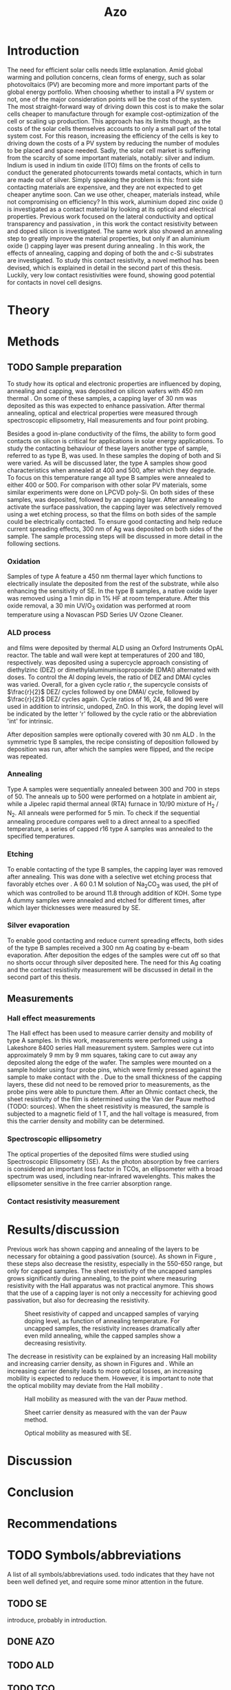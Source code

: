 #+TITLE: Azo

#+BIBLIOGRAPHY: zotero_refs
#+LATEX_HEADER: \usepackage[numbers]{natbib}
#+LATEX_HEADER: \bibliographystyle{abbrv}

#+Latex_HEADER: \newcommand{\AZO}{ZnO:Al}
#+LATEX_HEADER: \newcommand{\Celsius}{$^\circ$C}
#+LATEX_HEADER: \newcommand{\SiOx}{\text{SiO$_2$}}
#+LATEX_HEADER: \newcommand{\AlOx}{\text{Al$_2$O$_3$}}
#+LATEX_HEADER: \newcommand{\HHO}{\text{H$_2$O}}

#+LATEX_HEADER: \usepackage{caption}
#+LATEX_HEADER: \captionsetup{font=footnotesize}

#+EXCLUDE_TAGS: todoex noexport
#+OPTIONS: toc:nil

# To compile with new sources:
#   0) Check for name typo's, they are embarrassing...
#   1) Export Zotero library to zotero_refs.bib (this should happen automatically)
#   2) Export as TeX file: SPC m e l l
#   3) Run: pdflatex AZO && bibtex AZO && pdflatex AZO && pdflatex AZO
#   4) Emacs: SPC m e l o

* Introduction
The need for efficient solar cells needs little explanation.
Amid global warming and pollution concerns, clean forms of energy, such as solar photovoltaics (PV) are becoming more and more important parts of the global energy portfolio.
When choosing whether to install a PV system or not, one of the major consideration points will be the cost of the system.
The most straight-forward way of driving down this cost is to make the solar cells cheaper to manufacture through for example cost-optimization of the cell or scaling up production.
This approach has its limits though, as the costs of the solar cells themselves accounts to only a small part of the total system cost.
For this reason, increasing the efficiency of the cells is key to driving down the costs of a PV system by reducing the number of modules to be placed and space needed.
Sadly, the solar cell market is suffering from the scarcity of some important materials, notably: silver and indium.
Indium is used in indium tin oxide (ITO) films on the fronts of cells to conduct the generated photocurrents towards metal contacts, which in turn are made out of silver.
Simply speaking the problem is this: front side contacting materials are expensive, and they are not expected to get cheaper anytime soon.
Can we use other, cheaper, materials instead, while not compromising on efficiency?
In this work, aluminium doped zinc oxide (\AZO{}) is investigated as a contact material by looking at its optical and electrical properties.
Previous work focused on the lateral conductivity and optical transparency \cite{MasterThesisDGJA} and passivation \cite{melskens2018}, in this work the contact resistivity between \AZO{} and doped silicon is investigated.
The same work also showed an annealing step to greatly improve the material properties, but only if an aluminium oxide (\AlOx{}) capping layer was present during annealing \cite{BasPassivation}.
In this work, the effects of annealing, capping and doping of both the \AZO{} and c-Si substrates are investigated.
To study this contact resistivity, a novel method has been devised, which is explained in detail in the second part of this thesis.
Luckily, very low contact resistivities were found, showing good potential for \AZO{} contacts in novel cell designs.
** Todos :todoex:
*** DONE Need for efficient solar cells
Do I need to go into the efficiency and cost aspects?
*** DONE What part is labor costs?
Tried looking up some recent sources, add these (they are in Zotero atm)
Skip this..
*** DONE Very quick overview of solar cell, what should the contact do? What does a TCO do?
Tried abstracting this away "contacts are expensive"
*** DONE \AZO{} has been shown to have good properties as TCO
Refs: Dennis, Bas, Bart
Stress: Only passivating TCO, just stress that it's good at "conducting" and "passivating", and that this combination is unique (rare?).
Details will follow later
*** DONE Goals: good TCO: low resistivity, low photon absorption, low contact resistivity
This might go well in the theory section, allowing some more depth in considering overall efficiency.
Noted this, have not yet gone in depth.
*** DONE Why capping/annealing
Shown to work quite well for passivation, refer to theory for more details
*** TODO Include possible integration pathway
Mention Percspective project.
Should I do this here already? Maybe more useful to describe after explaining some solar cell theory.
* Theory
** Todos :todoex:
*** TODO Mention importance of AlOx capping found previously
Elaborate on intro.

* Methods
** TODO Sample preparation
# SAMPLES A
To study how its optical and electronic properties are influenced by doping, annealing and capping, \AZO{} was deposited on silicon wafers with 450 nm thermal \SiOx{}.
On some of these samples, a capping layer of 30 nm \AlOx{} was deposited as this was expected to enhance passivation.
After thermal annealing, optical and electrical properties were measured through spectroscopic ellipsometry, Hall measurements and four point probing.
# SAMPLES B
Besides a good in-plane conductivity of the \AZO{} films, the ability to form good contacts on silicon is critical for applications in solar energy applications.
To study the contacting behaviour of these layers another type of sample, referred to as type B, was used.
In these samples the doping of both \AZO{} and Si were varied.
As will be discussed later, the type A samples show good characteristics when annealed at 400\Celsius{} and 500\Celsius{}, after which they degrade.
To focus on this temperature range all type B samples were annealed to either 400\Celsius{} or 500\Celsius{}.
For comparison with other solar PV materials, some similar experiments were done on LPCVD poly-Si.
On both sides of these samples, \AZO{} was deposited, followed by an \AlOx{} capping layer.
After annealing to activate the surface passivation, the capping layer was selectively removed using a wet etching process, so that the \AZO{} films on both sides of the sample could be electrically contacted.
To ensure good contacting and help reduce current spreading effects, 300 nm of Ag was deposited on both sides of the sample.
The sample processing steps will be discussed in more detail in the following sections.
*** Oxidation
Samples of type A feature a 450 nm thermal \SiOx{} layer which functions to electrically insulate the deposited \AZO{} from the rest of the substrate, while also enhancing the sensitivity of SE.
In the type B samples, a native oxide layer was removed using a 1 min dip in 1% HF at room temperature.
After this oxide removal, a 30 min UV/O$_3$ oxidation was performed at room temperature using a Novascan PSD Series UV Ozone Cleaner.
*** ALD process
\AZO{} and \AlOx{} films were deposited by thermal ALD using an Oxford Instruments OpAL reactor.
The table and wall were kept at temperatures of 200\Celsius{} and 180\Celsius{}, respectively.
\AZO{} was deposited using a supercycle approach consisting of diethylzinc (DEZ) or dimethylaluminumisopropoxide (DMAI) alternated with \HHO{} doses.
To control the Al doping levels, the ratio of DEZ and DMAI cycles was varied.
Overall, for a given cycle ratio $r$, the supercycle consists of $\frac{r}{2}$ DEZ/\HHO{} cycles followed by one DMAI/\HHO{} cycle, followed by $\frac{r}{2}$ DEZ/\HHO{} cycles again.
Cycle ratios of 16, 24, 48 and 96 were used in addition to intrinsic, undoped, ZnO.
In this work, the \AZO{} doping level will be indicated by the letter 'r' followed by the cycle ratio or the abbreviation 'int' for intrinsic.
# How many cycles per sample?!
After \AZO{} deposition samples were optionally covered with 30 nm ALD \AlOx{}.
In the symmetric type B samples, the recipe consisting of \AZO{} deposition followed by \AlOx{} deposition was run, after which the samples were flipped, and the recipe was repeated.
*** Annealing
Type A samples were sequentially annealed between 300\Celsius{} and 700\Celsius{} in steps of 50\Celsius{}.
The anneals up to 500\Celsius{} were performed on a hotplate in ambient air, while a Jipelec rapid thermal anneal (RTA) furnace in 10/90 mixture of H$_{2}$ \slash N$_{2}$.
All anneals were performed for 5 min.
To check if the sequential annealing procedure compares well to a direct anneal to a specified temperature, a series of capped r16 \AZO{} type A samples was annealed to the specified temperatures.
*** Etching
To enable contacting of the type B samples, the \AlOx{} capping layer was removed after annealing.
This was done with a selective wet etching process that favorably etches \AlOx{} over \AZO{}.
A 60\Celsius{} 0.1 M solution of \text{Na$_2$CO$_3$} was used, the pH of which was controlled to be around 11.8 through addition of KOH.
Some type A dummy samples were annealed and etched for different times, after which layer thicknesses were measured by SE.
*** Silver evaporation
To enable good contacting and reduce current spreading effects, both sides of the type B samples received a 300 nm Ag coating by e-beam evaporation.
After deposition the edges of the samples were cut off so that no shorts occur through silver deposited here.
The need for this Ag coating and the contact resistivity measurement will be discussed in detail in the second part of this thesis.
*** Todos :todoex:
**** TODO Include figure detailing stacks
Include references to samples type A and B
**** TODO Put reference to figure in introduction
**** TODO Traceability 450 nm \SiOx{} wafers
**** TODO UV/O$_3$ sample flipped?
**** TODO \AlOx{} layer deposited using TMA? Should be DMAI, right?
**** TODO How many supercycles in each sample case?
480 cycles DEZ in Dennis's work, which amounts to ~80 nm AZO
How much for ~20 nm AZO on type B?
**** TODO Incorporate etching steps motivation somewhere
**** TODO Include reference to etching paper
**** TODO Check if poly-Si samples received oxidation steps
**** [?] Figure illustrating supercycle
** Measurements
*** Hall effect measurements
The Hall effect has been used to measure carrier density and mobility of type A samples.
In this work, measurements were performed using a Lakeshore 8400 series Hall measurement system.
Samples were cut into approximately 9 mm by 9 mm squares, taking care to cut away any \AZO{} deposited along the edge of the wafer.
The samples were mounted on a sample holder using four probe pins, which were firmly pressed against the sample to make contact with the \AZO{}.
Due to the small thickness of the \AlOx{} capping layers, these did not need to be removed prior to measurements, as the probe pins were able to puncture them.
After an Ohmic contact check, the sheet resistivity of the \AZO{} film is determined using the Van der Pauw method (TODO: sources).
When the sheet resistivity is measured, the sample is subjected to a magnetic field of 1 T, and the hall voltage is measured, from this the carrier density and mobility can be determined.
*** Spectroscopic ellipsometry
The optical properties of the deposited \AZO{} films were studied using Spectroscopic Ellipsometry (SE).
As the photon absorption by free carriers is considered an important loss factor in TCOs, an ellipsometer with a broad spectrum was used, including near-infrared wavelenghts.
This makes the ellipsometer sensitive in the free carrier absorption range.

*** Contact resistivity measurement
*** Todos :todoex:
**** TODO Include van der Pauw measurement theory
How much?
Probably not needed to put in an explanation similar to Dennis's thesis, just refer to the Hall measurement handbook and the original paper by van de Pauw.
**** TODO What SE type?
**** TODO Elaborate quite a bit more on SE analysis.
How much more though? I should include the used model.
I think results, including a discussion of the fits should go in the results/discussion chapters.
Should I just let this be a "I used this apparatus, data analysis will be discussed later" section?
* Results/discussion
Previous work has shown capping and annealing of the \AZO{} layers to be necessary for obtaining a good passivation (source).
As shown in Figure \ref{fig:resistivityHall}, these steps also decrease the resistity, especially in the 550-650\Celsius{} range, but only for capped samples.
The sheet resistivity of the uncapped samples grows significantly during annealing, to the point where measuring resistivity with the Hall apparatus was not practical anymore.
This shows that the use of a capping layer is not only a neccessity for achieving good passivation, but also for decreasing the resistivity.

#+ATTR_LATEX: :width 0.9\textwidth
#+CAPTION: Sheet resistivity of capped and uncapped samples of varying doping level, as function of annealing temperature. For uncapped samples, the resistivity increases dramatically after even mild annealing, while the capped samples show a decreasing resistivity.
#+LABEL: fig:resistivityHall
[[./images/rho_sh_vs_anneal.png]]

The decrease in resistivity can be explained by an increasing Hall mobility and increasing carrier density, as shown in Figures \ref{fig:mobilityHall} and \ref{fig:carrierDensityHall}.
While an increasing carrier density leads to more optical losses, an increasing mobility is expected to reduce them.
However, it is important to note that the optical mobility may deviate from the Hall mobility \ref{fig:mobilityOpt}.

#+ATTR_LATEX: :width 0.9\textwidth
#+CAPTION: Hall mobility as measured with the van der Pauw method.
#+LABEL: fig:mobilityHall
[[./images/mu_H_vs_anneal.png]]

#+ATTR_LATEX: :width 0.9\textwidth
#+CAPTION: Sheet carrier density as measured with the van der Pauw method.
#+LABEL: fig:carrierDensityHall
[[./images/n_sh_vs_anneal.png]]

#+ATTR_LATEX: :width 0.9\textwidth
#+CAPTION: Optical mobility as measured with SE.
#+LABEL: fig:mobilityOpt
[[./images/mu_opt_vs_anneal.png]]



** First steps :noexport:
Anneal order does not matter much, as supported by Hall data

#+ATTR_LATEX: :width 0.9\textwidth
#+CAPTION: Hall data obtained while either annealing one sample for a full range of temperatures (full), compared with separate samples, annealed to only their target temperatures (part).
#+LABEL: fig:annealOrder
[[./images/anneal_order.png]]
** Capping/annealing :noexport:
Figure \ref{fig:resistivityHall}, shows the effects of annealing and capping on sheet resistivity.
A dip in resistivity can be seen when annealing to temperatures around 600\Celsius{}
# Capping has the most impact on film quality of the process parameters mentioned, without a capping layer the resistivity increases tremendously.
#+ATTR_LATEX: :width 0.9\textwidth
#+CAPTION: Sheet resistivity of capped and uncapped samples of varying doping level, as function of annealing temperature. For uncapped samples, the resistivity increases dramatically after even mild annealing, while the capped samples show a decreasing resistivity.
#+LABEL: fig:resistivityHall
[[./images/rho_sh_vs_anneal.png]]
This decrease in resistivity can be explained by an increase in mobility and carrier density, as shown in figures \ref{fig:carrierDensityHall}.

#+ATTR_LATEX: :width 0.9\textwidth
#+CAPTION: Sheet carrier density as measured with the van der Pauw method.
#+LABEL: fig:carrierDensityHall
[[./images/n_sh_vs_anneal.png]]

#+ATTR_LATEX: :width 0.9\textwidth
#+CAPTION: Sheet carrier density as measured with the van der Pauw method.
#+LABEL: fig:mobilityHall
[[./images/mu_H_vs_anneal.png]]

** TODO todos :todoex:
*** TODO Get plots in right order
*** TODO Write part on conductivity
*** TODO Write part on transparency
*** TODO Write part on contact resistivity

* Discussion
* Conclusion
* Recommendations
* TODO Symbols/abbreviations
A list of all symbols/abbreviations used.
todo indicates that they have not been well defined yet, and require some minor attention in the future.
** TODO SE
introduce, probably in introduction.
** DONE AZO
** TODO ALD
** TODO TCO
** TODO PV

\bibliography{zotero_refs}
* TODO References :todoex:
** TODO fix reference data for Dennis's thesis
